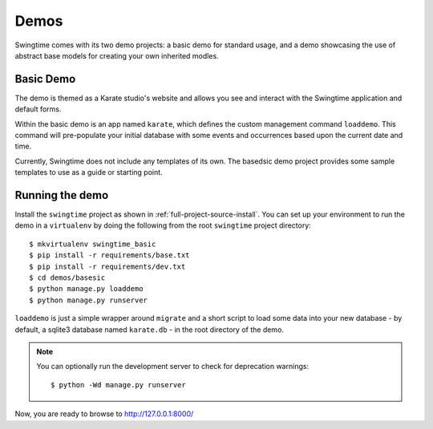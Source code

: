 Demos
=====

Swingtime comes with its two demo projects: a basic demo for standard usage, and 
a demo showcasing the use of abstract base models for creating your own inherited
modles.

Basic Demo
----------

The demo is themed as a Karate studio's website and allows you see and interact
with the Swingtime application and default forms.

Within the basic demo is an app named ``karate``, which defines the custom
management command ``loaddemo``. This command will pre-populate your 
initial database with some events and occurrences based upon the current date and
time.

Currently, Swingtime does not include any templates of its own. The basedsic demo
project provides some sample templates to use as a guide or starting point.

Running the demo
----------------

Install the ``swingtime`` project as shown in :ref:`full-project-source-install`.
You can set up your environment to run the demo in a ``virtualenv`` by doing the
following from the root ``swingtime`` project directory::

    $ mkvirtualenv swingtime_basic
    $ pip install -r requirements/base.txt
    $ pip install -r requirements/dev.txt
    $ cd demos/basesic
    $ python manage.py loaddemo
    $ python manage.py runserver


``loaddemo`` is just a simple wrapper around ``migrate`` and a short script to load
some data into your new database - by default, a sqlite3 database named
``karate.db`` - in the root directory of the demo.

.. note:: You can optionally run the development server to check for deprecation warnings::

    $ python -Wd manage.py runserver

Now, you are ready to browse to http://127.0.0.1:8000/
